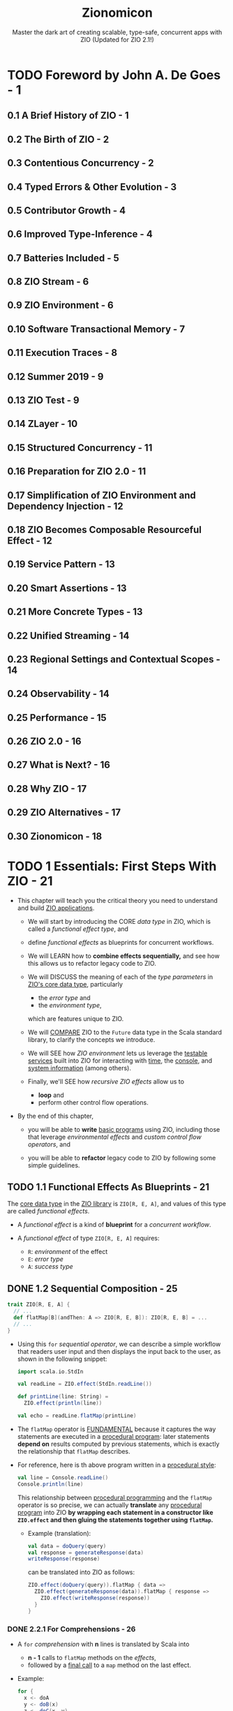 #+TITLE: Zionomicon
#+SUBTITLE: Master the dark art of creating scalable, type-safe, concurrent apps with ZIO (Updated for ZIO 2.1!)
#+AUTHORS: John De Goes, Adam Fraser, and Milad Khajavi
#+VERSION: 2024-11-20
#+STARTUP: entitiespretty
#+STARTUP: indent
#+STARTUP: overview

* TODO Foreword by John A. De Goes - 1
** 0.1 A Brief History of ZIO - 1
** 0.2 The Birth of ZIO - 2
** 0.3 Contentious Concurrency - 2
** 0.4 Typed Errors & Other Evolution - 3
** 0.5 Contributor Growth - 4
** 0.6 Improved Type-Inference - 4
** 0.7 Batteries Included - 5
** 0.8 ZIO Stream - 6
** 0.9 ZIO Environment - 6
** 0.10 Software Transactional Memory - 7
** 0.11 Execution Traces - 8
** 0.12 Summer 2019 - 9
** 0.13 ZIO Test - 9
** 0.14 ZLayer - 10
** 0.15 Structured Concurrency - 11
** 0.16 Preparation for ZIO 2.0 - 11
** 0.17 Simplification of ZIO Environment and Dependency Injection - 12
** 0.18 ZIO Becomes Composable Resourceful Effect - 12
** 0.19 Service Pattern - 13
** 0.20 Smart Assertions - 13
** 0.21 More Concrete Types - 13
** 0.22 Unified Streaming - 14
** 0.23 Regional Settings and Contextual Scopes - 14
** 0.24 Observability - 14
** 0.25 Performance - 15
** 0.26 ZIO 2.0 - 16
** 0.27 What is Next? - 16
** 0.28 Why ZIO - 17
** 0.29 ZIO Alternatives - 17
** 0.30 Zionomicon - 18

* TODO 1 Essentials: First Steps With ZIO - 21
- This chapter will teach you the critical theory you need to understand and
  build _ZIO applications_.

  * We will start by introducing the CORE /data type/ in ZIO, which is called a
    /functional effect type/, and

  * define /functional effects/ as blueprints for concurrent workflows.

  * We will LEARN how to *combine effects sequentially,* and see how this allows
    us to refactor legacy code to ZIO.

  * We will DISCUSS the meaning of each of the /type parameters/ in _ZIO's core data
    type_, particularly
    + the /error type/ and
    + the /environment type/,
    which are features unique to ZIO.

  * We will _COMPARE_ ZIO to the ~Future~ data type in the Scala standard library,
    to clarify the concepts we introduce.

  * We will SEE
    how /ZIO environment/ lets us leverage the _testable services_ built into
    ZIO for interacting with _time_, the _console_, and _system information_ (among
    others).

  * Finally, we'll SEE
    how /recursive ZIO effects/ allow us to
    + *loop* and
    + perform other control flow operations.

- By the end of this chapter,
  * you will be able to *write* _basic programs_ using ZIO, including those that
    leverage /environmental effects/ and /custom control flow operators/, and

  * you will be able to *refactor* legacy code to ZIO by following some simple
    guidelines.

** TODO 1.1 Functional Effects As Blueprints - 21
The _core data type_ in the _ZIO library_ is ~ZIO[R, E, A]~, and values of
this type are called /functional effects/.

- A /functional effect/ is a kind of *blueprint* for a /concurrent workflow/.

- A /functional effect/ of type ~ZIO[R, E, A]~ requires:
  * ~R~: /environment/ of the effect
  * ~E~: /error type/
  * ~A~: /success type/

** DONE 1.2 Sequential Composition - 25
CLOSED: [2021-07-08 Thu 13:01]
#+begin_src scala
  trait ZIO[R, E, A] {
    // ...
    def flatMap[B](andThen: A => ZIO[R, E, B]): ZIO[R, E, B] = ...
    // ...
  }
#+end_src

- Using this ~for~ /sequential operator/, we can describe a simple workflow
  that readers user input and then displays the input back to the user, as
  shown in the following snippet:
  #+begin_src scala
    import scala.io.StdIn

    val readLine = ZIO.effect(StdIn.readLine())

    def printLine(line: String) =
      ZIO.effect(println(line))

    val echo = readLine.flatMap(printLine)
  #+end_src

- The ~flatMap~ operator is _FUNDAMENTAL_
  because it captures the way statements are executed in a _procedural
  program_: later statements *depend on* results computed by previous statements,
  which is exactly the relationship that ~flatMap~ describes.

- For reference, here is th above program written in a _procedural style_:
  #+begin_src scala
    val line = Console.readLine()
    Console.println(line)
  #+end_src
  This relationship between _procedural programming_ and the ~flatMap~
  operator is so precise,
  we can actually *translate* any _procedural program_ into ZIO
  *by wrapping each statement in a constructor like ~ZIO.effect~ and then
  gluing the statements together using ~flatMap~.*
  * Example (translation):
    #+begin_src scala
      val data = doQuery(query)
      val response = generateResponse(data)
      writeResponse(response)
    #+end_src

    can be translated into ZIO as follows:
    #+begin_src scala
      ZIO.effect(doQuery(query)).flatMap { data =>
        ZIO.effect(generateResponse(data)).flatMap { response =>
          ZIO.effect(writeResponse(response))
        }
      }
    #+end_src

*** DONE 2.2.1 For Comprehensions - 26
CLOSED: [2021-07-08 Thu 13:01]
- A ~for~ /comprehension/ with *n* lines is translated by Scala into
  * *n - 1* calls to ~flatMap~ methods on the /effects/,
  * followed by a _final call_ to a ~map~ method on the last effect.

- Example:
  #+begin_src scala
    for {
      x <- doA
      y <- doB(x)
      z <- doC(x, y)
    } yield x + y + z
  #+end_src

  will be translated into:
  #+begin_src scala
    doA.flatMap { x =>
      doB(x).flatMap { y =>
        doC(x, y).map(z => x + y + z)
      }
    }
  #+end_src

** DONE 1.3 Other Sequential Operators - 27
CLOSED: [2021-07-08 Thu 13:34]
/Sequential composition/ is so common when using /functional effects/, ZIO
provides a variety of related operators for common needs.

- ~zipWith~, ~zipLeft~ / ~<*~, and ~zipRight~ / ~*>~.

- ~foreach~ and ~combineAll~

** DONE 1.4 ZIO Type Parameters - 29
CLOSED: [2021-07-09 Fri 18:09]
- ~ZIO[R, E, A]~ /type parameters/:
  * ~R~ is the /environment/ required for the effect to be executed.
    This could include
    + any /dependencies/ the effect has,
      for example access to a database or a logging service, or
    + an effect might _NOT require any /environment/,_ in which case, the
      /type parameter/ will be ~Any~.

  * ~E~ is the type of value that the effect _can FAIL with_.
    + This could be ~Throwable~ or ~Exception~,
      but it could also be a /domain-specific error type/, or
    + an effect might _not be able to fail at all_, in which case the /type
      parameter/ will be ~Nothing~.

  * ~A~ is the type of value that the effect _can SUCCEED with_.
    It can be thought of as the /return value/ or /output of the effect/.

- If *NOT* considering the /concurrent/, /async/ or /resource-safe/,
  ~ZIO[R, E, A]~ is similar to ~R => Either[E, A]~.
  _It is a useful mental model._
  * The following snippet of code defines this *TOY model* of a /ZIO effect/:
    #+begin_src scala
      final case class ZIO[-R, +E, +A](run: R => Either[E, A])
    #+end_src

- _Use mental model to implement some basic constructors and operators:_
  #+begin_src scala
    final case class ZIO[-R, +E, +A](run: R => Either[E, A]) { self =>
      def map[B](f: A => B): ZIO[R, E, B] =
        ZIO(r => self.run(r).map(f))

      def flatMap[R1 <: R, E1 >: E, B](
        f: A => ZIO[R1, E1, B]
      ): ZIO[R1, E1, B] =
        ZIO(r => self.run(r).fold(ZIO.fail(_), f).run(r))
    }

    object ZIO {
      def effect[A](a: => A): ZIO[Any, Throwable, A] =
        ZIO(_ => try Right(a) catch { case t: Throwable => Left(t) })

      def fail[E](e: => E): ZIO[Any, E, Nothing] =
        ZIO(_ => Left(e))
    }
  #+end_src
  * The parameter of ~ZIO.effect~ is /by name/ -- you want to describe
    execution, not evaluate eagerly.

*** DONE 1.4.1 The Error Type - 30
CLOSED: [2021-07-09 Fri 17:55]
- =NOTE= =TODO=

- Implement ~foldM~ with the _mental model_:
  #+begin_src scala
    final case class ZIO[-R, +E, +A](run: R => Either[E, A]) { self =>
      def foldM[R1 <: R, E1, B](
        failure: E => ZIO[R1, E1, B],
        success: A => ZIO[R1, E1, B]
      ): ZIO[R1, E1, B] =
        ZIO(r => self.run(r).fold(failure, success).run(r))
    }
  #+end_src

- Implement ~fold~ with the _metal model_:
  #+begin_src scala
    final case class ZIO[-R, +E, +A](run: R => Either[E, A]) { self =>
      def fold[B](
        failure: E => B,
        success: A => B
      ): ZIO[R1, Nothing, B] =
        ZIO(r => Right(self.run(r).fold(failure, success)))
    }
  #+end_src
  * Can't create a ~Nothing~ value -- ~fold~ can't fail.

*** DONE 1.4.2 The Environment Type - 32
CLOSED: [2021-07-09 Fri 18:09]
- The two fundamental operational of working with the /environment/ are:
  #+begin_src scala
    final case class ZIO[-R, +E, +A](run: R => Either[E, A]) { self =>
      def provide(r: R): ZIO[Any, E, A] =
        ZIO(_ => self.run(r))
    }

    object ZIO {
      def environment[R]: ZIO[R, Nothing, A] =
        ZIO(r => Right(r))
    }
  #+end_src
  * accessing the /environment/ (e.g. getting access to a database to do
    something with it) and

  * providing the /environment/ (providing a database service to an effect
    that needs one, so it doesn't need anything else).

** DONE 1.5 ZIO Type Aliases - 33
CLOSED: [2021-07-10 Sat 02:23]
- With its /THREE type parameters/ ZIO is extremely powerful.
  * We can use the /environment type parameter/ to
    *propagate information DOWNWARD* in our program (databases, connection
    pools, configuration, and much more), and

  * we can use the /error and success type parameters/ to
    *propagate information UPWARD*.

- Aliases:
  #+begin_src scala
    type IO[+E, +A]   = ZIO[Any, E, A]
    type Task[+A]     = ZIO[Any, Throwable, A]
    type RIO[-R, +A]  = ZIO[R, Throwable, A]
    type UIO[+A]      = ZIO[Any, Nothing, A]
    type URIO[-R, +A] = ZIO[R, Nothing, A]
  #+end_src
  * ~IO[E, A]~ - An effect that
    + does *NOT* require any /environment/
    + may _fail_ with an ~E~, OR may _succeed_ with an ~A~ =FIXME= missing period

  =FIXME= ~Task[A]~
  * ~Task~ - An effect that
    + does *NOT* require any /environment/,
    + may _fail_ with a ~Throwable~, OR may _succeed_ with an ~A~ =FIXME= missing period

  =FIXME= ~RIO[R, A]~
  * ~RIO~ - An effect that
    + requires an /environment/ of type ~R~,
    + may _fail_ with a ~Throwable~, or may _succeed_ with an ~A~.

  =FIXME= ~UIO[A]~
  * ~UIO~ - An effect that
    + does *not* require any /environment/,
    + *cannot* _fail_, and _succeeds_ with an ~A~ =FIXME= missing period

  * ~URIO[R, A]~ - An effect that
    + requires an /environment/ of type ~R~,
    + *cannot* _fail_, and may _succeed_ with an ~A~.

- Several other data types in _ZIO_ and _other libraries in the ZIO ecosystem_
  use SIMILAR /type aliases/, so if you are familiar with these you will be
  able to pick those up quickly, as well.
  * =from Jian=
    =TODO=
    Learn more about _other libraries in the ZIO ecosystem_.

** DONE 1.6 Comparison to Future - 33
CLOSED: [2021-07-10 Sat 03:35]
We will discuss other differences between ~ZIO~ and ~Future~ later in this
book when we discuss /concurrency/, _BUT_ for now there are *THREE primary
differences* to keep in mind.

*** DONE 1.6.1 A ~Future~ is A Running Effect - 34
CLOSED: [2021-07-10 Sat 03:07]
- Unlike a _functional effect_ like ~ZIO~,
  a ~Future~ models a _running effect_.

- Snippet:
  #+begin_src scala
    import scala.concurrent.Future
    import scala.concurrent.ExecutionContext.Implicits.global

    val goShoppingFuture: Future[Unit] =
      Future(println("Going to the grocery store"))
  #+end_src
  * As soon as ~goShoppingFuture~ is defined this effect will begin executing.
    ~Future~ _does *NOT* suspend evaluation of code wrapped in it._

- =TODO= =RE-NOTE=
- Because of this *tangling* between the _WHAT_ and the _HOW_,
  we don't have much power when using ~Future~.
  * For example,
    it would be nice to be able to define a _delay operator_ on ~Future~,
    just like we have for ZIO. _BUT_ we *can't* do that because it would be a
    method on ~Future~, and if we have a ~Future~, then it is *already
    running*, so it's *TOO LATE to delay it.*

- Similarly, we *can't retry* a ~Future~ in the event of _failure_, like we
  can for ~ZIO~, because a ~Future~ *isn't* a blueprint for doing something --
  it's an executing computation.
    So if a ~Future~ _fails_, there is nothing else to do. We can ONLY
  *retrieve* the _failure_.

- In contrast, since a /ZIO effect/ is a BLUEPRINT for a /concurrent workflow/,
  if we execute the effect once and it fails, we can always try executing it
  again, or executing it as many times as we would like.

- This is the reason why ~ZIO~ doesn't need an /execution context/ like the
  ~ExecutionContext~ for ~Future~. To run a effect, ~ZIO~ need an
  ~Executor~, mostly any ~Executor~.
  * later we will see how you can “lock” an effect to run in a *specific*
    /execution context/, for those rare cases where you need to be explicit
    about this

*** DONE 1.6.2 ~Future~ has an Error Type Fixed to ~Throwable~ - 35
CLOSED: [2021-07-10 Sat 03:32]
~Future~ has an /error type/ _fixed to_ ~Throwable~.
It has *much less expressive power* than a /polymorphic error type/.

- Illustration by examples:
  #+begin_src scala
    def parseInt: Future[Int] =
      ???

    def parseIntOrZero: Future[Int] =
      parseInt.fallBackTo(Future.successful(0))
  #+end_src
  * For the ~parseInt~,
    *we have no idea*
    _how this future can fail by looking at the type signature._
    + Could it return a ~NumberFormatException~ from parsing?
    + Could it return an ~IOException~?
    + Could it *not fail at all* because it handles its own errors, perhaps
      by retrying until the user entered a valid integer?
    We just don't know, not unless we dig into the code and study it at
    length.

  * This problem is especially annoying
    WHEN we handle all possible failure scenarios of a ~Future~,
    *BUT _nothing changes_ about the /type/.*

    + For the ~parseIntOrZero~, there is *no possible to know it can't fail*
      -- the /type signature/ doesn't tell us this. As far as the /type
      signature/ is concerned, this method could fail in _infinitely many
      ways_, just like ~parseInt~!

      - From the perspective of the /compiler/, ~fallBackTo~ *hasn't* changed
        anything about the fallibility of the ~Future~.
          In contrast, in ZIO ~parseInt~ would have a type of
        ~IO[NumberFormatException, Int]~, and ~parseIntOrZero~ would have a
        type of ~UIO[Int]~, indicating precisely _how ~parseInt~ *can* fail_
        and _that ~parseIntOrZero~ *cannot* fail_.

*** DONE 1.6.3 ~Future~ Does not Have a Way to Model the Dependencies of an Effect - 36
CLOSED: [2021-07-10 Sat 03:35]
ZIO has direct support for /dependency injection/, but ~Future~ does *not*.
=TODO= In later chapters

- This means that in practice, *most* ~Future~ code in the real world is
  *NOT very testable*, because it requires too much _plumbing_ and
  _boilerplate_.

** DONE 1.7 More Effect Constructors - 36
CLOSED: [2021-07-10 Sat 23:32]
- The ~ZIO.effect~ /constructor/ is a useful and common effect constructor,
  BUT it's *NOT suitable* for every scenario:
  * _Fallible_:
    Since the ~ZIO.effect~ /constructor/ returns an effect that can fail
    with any kind of ~Throwable~ (~ZIO[Any, Throwable, A]~).
    + *RIGHT choice*
      WHEN you are converting _legacy code_ into ZIO and don't know if it
      throws /excpetions/.

    + *BUT sometimes*, we know that some code *DOESN'T* throw /exceptions/.

  * _Synchronous_:
    The ~ZIO.effect~ /constructor/ requires that our _procedural code_ be
    /synchronous/, returning some value of the specified type from the
    captured block of code.
      But in an /asynchronous/ API, we have to register a callback to be
    invoked when a value of type ~A~ is available.
    _How do we *convert* /asynchronous/ code *to* /ZIO effects/?_

  * _Unwrapped_:
    The ~ZIO.effect~ /constructor/ *ASSUMES* the value we are computing is
    NOT wrapped in yet another data type, which has its own way of modeling
    failure.
      But some of the code that we interact with return an ~Option[A]~, an
    ~Either[E, A]~, a ~Try[A]~, or even a ~Future[A]~.
    _How do we convert from these types into /ZIO effects/?_

- Fortunately,
  ZIO comes with robust constructors that handle
  * custom failure scenarios,
  * asynchronous code, and
  * other common data types.

*** DONE 2.7.1 Pure Versus Impure Values - 37
CLOSED: [2021-07-10 Sat 04:19]
- /referential transparency/

- ZIO tries to do the right thing even if you accidentally treat
  side-effecting code as pure code.
    But *mixing side-effecting code with ZIO code can be a source of bugs,*
  so it is best to be careful about using the RIGHT /effect constructor/. As
  a side benefit, this will make your code easier to read and review for
  your colleagues.

*** DONE 2.7.2 Effect Constructors For Pure Computations - 38
CLOSED: [2021-07-10 Sat 04:35]
- In addition, even _pure code_ can benefit from some features of ZIO,
  such as /environment/, /typed errors/, and /stack safety/.

- The _TWO most basic ways_ to convert /pure values/ into /ZIO effects/ are
  ~succeed~ and ~fail~:
  #+begin_src scala
    object ZIO {
      def fail[E](e: => E): ZIO[Any, E, Nothing] = ???

      def succeed[A](a: => A): ZIO[Any, Nothing, A] = ???
    }
  #+end_src
  * The ~ZIO.succeed~ /constructor/ converts a value into an effect that
    _succeeds_ with that value. The effects created with this constructor
    *cannot fail*.

  * The ~ZIO.fail~ /constructor/ converts a value into an effect that
    _fails_ with that value.
      For example, ~ZIO.fail(new Exception)~ construct an effect that fails
    with the specified exception. The /success type/ of the effect returned
    by ~ZIO.fail~ is ~Nothing~, because effects created with this
    constructor *cannot succeed*.

- There are a variety of _OTHER_ /constructors/ that can
  *convert* /standard Scala data types/ *into* /ZIO effects/.
  #+begin_src scala
    import scala.util.Try

    object ZIO {
      def fromEither[E, A](eea: => Either[E, A]): IO[E, A] = ???

      def fromOption[A](oa: => Option[A]): IO[None.type, A] = ???

      def fromTry[A](oa: => Try[A]): Task[A] = ???
    }
  #+end_src

- These are *NOT the only* /effect constructors/ for /pure values/.
  =TODO=
  In the exercises at the end of this chapter, you will explore a few of the
  _OTHER_ constructors.

*** DONE 2.7.3 Effect Constructors for Side Effecting Computations - 40
CLOSED: [2021-07-10 Sat 23:32]
The *most important* /effect constructors/ are those for side-effecting
computations.
  These constructors *convert* /procedural code/ *into* /ZIO effects/, so
they become blueprints that _SEPARATE the WHAT from the HOW._

- Earlier in this chapter, we introduced ~ZIO.effect~.
  This constructor
  * *captures* side-effecting code, and
  * *defers* its evaluation until later,
    _translating_ any /exceptions/ thrown in the code into ~ZIO.fail~ values.

- Sometimes, however, we want to convert _side-effecting code_ into a /ZIO
  effect/, but we know the _side-effecting code_ does *NOT throw* any
  /exceptions/.
    For example, checking the system time or generating a random variable
  are definitely side-effects, but they *cannot throw* /exceptions/.
  * For these cases, we can use the /constructor/ ~ZIO.effectTotal~, which
    converts /procedural code/ into a /ZIO effect/ that _CANNOT fail_:
    #+begin_src scala
      object ZIO {
        def effectTotal[A](a: => A): ZIO[Any, Nothing, A]
      }
    #+end_src

**** TODO 2.7.3.1 Converting Async Callbacks - 40
=TODO= =NOTE=

** DONE 1.8 Default ZIO Services - 42
CLOSED: [2021-07-10 Sat 23:32]
- ZIO provides _four to five_ different default services for ALL applications,
  depending on the platform:
  1. *Clock*.
     Provides functionality related to *time and scheduling*.
       If you are accessing the current time or scheduling a computation to
     occur at some point in the future you are using this.

  2. *Console*.
     Provides functionality related to *console input and output*.

  3. *System*.
     Provides functionality for getting *system and environment variables*.

  4. *Random*.
     Provides functionality for generating *random values*.

  5. *Blocking*.
     Provides functionality for running blocking tasks on a separate
     ~Executor~ optimized for these kinds of workloads.
     * Because blocking is *not supported* on _Scala.js_,
       this service is *only available* on the _JVM_.

- =TODO= =NOTE=
- =TODO= =NOTE=
- =TODO= =NOTE=
- =TODO= =NOTE=
  Survey and Discussion to these ZIO Services.

*** DONE 1.8.1 Clock - 43
CLOSED: [2021-07-10 Sat 21:08]
The ~Clock~ service provides functionality related to *Time and Scheduling*.

- This includes several methods to obtain the _current time_ in different
  ways
  * ~currentTime~ to return the _current time_ in the specified ~TimeUnit~,
  * ~currentDateTime~ to return the _current_ ~OffsetDateTime~, and
  * ~nanoTime~ to obtain the _current time_ in nanoseconds.

- The ~Clock~ service includes a ~sleep~ /method/,
  which can be used to sleep for a certain amount of time.

- The signature of ~nanoTime~ and ~sleep~ are shown in the following snippet:
  #+begin_src scala
    import zio.duration._

    package object clock {
      def nanoTime: URIO[Clock, Long]

      def sleep(duration: => Duration): URIO[Clock, Unit]
    }
  #+end_src
  * This ~sleep~ is /nonblocking/, so it doesn't actually consume any /threads/
    while it is waiting for the time to elapse.
    =TODO= =???=
    =TODO= =???=
    =TODO= =???=

  * Implement ~delay~ with ~sleep~:
    #+begin_src scala
      import zio.clock._
      import zio.duration._

      def delay[R, E, A](zio: ZIO[R, E, A])(
        duration: Duration
      ): ZIO[R with Clock, E, A] =
        clock.sleep(duration) *> zio
    #+end_src

- The ~Clock~ service is the building block for *ALL time and scheduling
  functionality in ZIO.*
    Consequently, you will see the ~Clock~ service as a component of the
  /environment/ whenever working with
  * retrying,
  * repetition,
  * timing, or
  * other features related to /time/ and /scheduling/ built into ZIO.

*** DONE 1.8.2 Console - 44
CLOSED: [2021-07-10 Sat 22:58]
The ~Console~ service provides functionality around
*reading* from and *writing* to the /console/.

- =from Jian= _EXPLAIN why we didn't use ~Console~ until here:_
  *So far* in this book, we have been interacting with the /console/ by
  converting /procedural code/ in the Scala library to ZIO effects, using the
  ~ZIO.effect~ /constructor/.
    This was useful to illustrate how to translate procedural to ZIO, and
  demonstrate there is no “magic” in ZIO's own console facilities.
  * *However*,
    _WRAPPING console functionality DIRECTLY_ is *not ideal*,
    because we cannot provide alternative implementations for /testing
    environments/.
      In addition, there are some tricky edge corner cases for console
    interaction that *the ~Console~ services handles for us.* (For example,
    reading from the console can _fail ONLY with_ an ~IOException~.)

- The key /methods/ on the ~Console~ service:
  #+begin_src scala
    package object console {
      val getStrLn: ZIO[Console IOExcception, String]
      def putStr(line: => String): URIO[Console, Unit]
      def putStrLn(line: => String): URIO[Console, Unit]
    }
  #+end_src

- USAGE:
  The ~Console~ service is commonly used in console applications, but is *less
  common* in generic code than ~Clock~ or ~Random~.
    In the rest of this book, we will illustrate examples involving _console
  applications_ with these /methods/, *RATHER THAN converting /methods/ from
  the Scala standard library.*

*** DONE 1.8.3 System - 44
CLOSED: [2021-07-10 Sat 23:06]
The ~System~ service provides functionality to get *system and environment
variables*.

- The two main /methods/ on the ~System~ service
  #+begin_src scala
    package object system {
      def env(variable: String): IO[SecurityException, Option[String]]
      def property(prop: String): IO[Throwable, Option[String]]
    }
  #+end_src
  =FIXME= A missing closing curly brace.
  * ~env~, which accesses a specified /environment variable/
  * ~property~, which accesses a specified /system property/

- There are also other variants for
  * *obtaining* all /environment variables/ or /system properties/, or
  * *specifying* a /backup value/, if a specified /environment variable/ or
    /property/ does _NOT exist_.

- USAGE:
  Like the ~Console~ service, the ~System~ service tends to be used more in
  _applications_ or _certain libraries_ (e.g. those dealing with configuration)
  BUT is uncommon in generic code.

*** DONE 1.8.4 Random - 45
CLOSED: [2021-07-10 Sat 05:10]
ZIO ~Random~ service exposes essentially the *SAME interface* as
~scala.util.Random~, but all the /methods/ return /functional effects/.

- The ~Random~ service is sometimes used in generic code in /scheduling/,
  such as when adding a random delay between recurrences of some /effect/.

** DONE 1.9 Recursion And ZIO - 45
CLOSED: [2021-07-10 Sat 05:06]
One of the features of ZIO is that *ZIO effects are _stack-safe_ for
arbitrarily recursive effects.* So we can write ZIO functions that call
themselves to implement any kind of recursive logic with ZIO.

- Example:
  #+begin_src scala
    import zio.console._

    val readInt: RIO[Console, Int] =
      for {
        line <- console.getStrLn
        int  <- ZIO.effect(line.toInt)
      } yield int
  #+end_src
  =FIXME=
  The ~int~ is highlighted in the book, and it shouldn't -- no need to
  highlight the ~int~ in Scala code snippets.

  #+begin_src scala
    lazy val readIntOrRetry: URIO[Console, Int] =
      readInt
        .orElse {
          console.putStrLn("Please enter a valid integer") *> readIntOrRetry
        }
  #+end_src
  Using recursion, we can _create our own sophisticated control flow
  constructs for our ZIO programs._

** DONE 1.10 Conclusion - 46
CLOSED: [2021-07-10 Sat 23:44]
- /Functional effects/ are blueprints for /concurrent workflows/,
  immutable values that offer a variety of operators for *transforming* and
  *combining* /effects/ to solve more complex problems.

- The /ZIO type parameters/ allow us to
  * *model* /effects/ that require context from an /environment/ before they
    can be executed;

  * *model* /failure modes/ (or a lack of /failure modes/);

  * *describe* the /final successful result/ that will be computed by an
    /effect/.

- ZIO offers a variety of ways to create /functional effects/
  from /synchronous/ code, /asynchronous/ code, /pure computations/, and
  /impure computations/.
    In addition, /ZIO effects/ can be *created from* other data types built
  into the Scala standard library.

- ZIO uses the /environment type parameter/ to make it easy to write _testable
  code_ that interacts with interfaces, without the need to manually propagate
  those interfaces throughout the entire application.
  * Using this /type parameter/, ZIO ships with _standard services_ for
    interacting with the /console/, the /system/, /random number generation/,
    and a /blocking thread pool/.

- With these tools, you should be able to write your own simple ZIO programs,
  * *convert* existing code you have written into ZIO using /effect constructors/,
    and leverage the functionality built *into* ZIO.

** TODO 1.11 Exercises - 46

* TODO 2 Essentials: Testing ZIO Programs - 53
** DONE 2.1 Writing Simple Programs With ZIO Test - 56
CLOSED: [2021-07-11 Sun 03:03]
#+begin_src scala
  libraryDependencies ++= Seq(
    "dev.zio" %% "zio-test" % zioVersion,
    "dev.zio" %% "zio-test-sbt" % zioVersion
  )
#+end_src
=FIXME= comma

- Non-effect tests with ZIO-test:
  #+begin_src scala
    import zio.test._
    import zio.test.Assertion._


    object ExampleSpec extends DefaultRunnableSpec {
      def spec = suite("ExampleSpec")(
        test("addition works") {
          assert(1 + 1)(equalTo(2))
        }
      )
    }
  #+end_src
  * Each _collection of tests_ is represented as a ~spec~ that can
    + EITHER be a _test_
    + OR a _suite containing one or more other /specs/._

  * In this way, a ~spec~ is a *tree like data structure* that can SUPPORT
    *arbitrary levels of nesting* of /suites/ and _tests_.

- ZIO-effect tests with ZIO-test:
  #+begin_src scala
    object ExampleSpec extends DefaultRunnableSpec {
      def spec = suite("ExampleSpec")(
        testM("ZIO.succeed succeeds with specified value") {
          assertM(ZIO.succeed(1 + 1))(equalTo(2))
        }
      )
    }
  #+end_src
  Compare to the "Non-effect tests with ZIO-test",
  BESIDES the fact that the to-be-tested value is now a ZIO-effect, 
  ~test~ is replaced by ~testM~ and ~assert~ is replaced by ~assertM~.
  * There is not magic about ~testM~ and ~assertM~:
    #+begin_src scala
      object ExampleSpec extends DefaultRunnableSpec {
        def spec = suite("ExampleSpec") {
          testM("testing an effect using map operator") {
            ZIO.succeed(1 + 1).map(n => assert(n)(equalTo(2)))
          },
          testM("testing an effect using a for comprehension") {
            for {
              n <- ZIO.succeed(1 + 1)
            } yield assert(n)(equalTo(2))
          }
       }
      }
    #+end_src
    All _THREE_ ways of writing this test are *equivalent*.

- Combinators for ~assert~:
  * ~!~
  * ~&&~
  * ~||~

** DONE 2.2 Using Assertions - 58
CLOSED: [2021-07-11 Sun 03:25]
_Mental model_ for ~Assertion~:
#+begin_src scala
  type Assertion[-A] = A => Boolean

  def equalTo[A](expected: A): Assertion[A] =
    _ == expected
#+end_src

- This is not exactly how ~Assertion~ is implemented because the data type
  returned by running an assertion on a value needs to contain some
  additional information to support reporting test results.
    However, it is a good _mental model_.

- There are _a variety of assertions_ in the ~Assertion~ /companion object/ in
  the ~zio.test~ package. For now we will just provide a few examples to show
  their capabilities:
  * ~hasSameElements~:
    Compare collections without considering the orders.
    #+begin_src scala
      object ExampleSpec extends DefaultRunnableSpec {
        def spec = suite("ExampleSpec")(
          test("hasSameElement") {
            assert(List(1, 1, 2, 3))(hasSameElements(List(3, 2, 1, 1)))
          }
        )
      }
    #+end_src

  * ~fails~:
    =TODO= RE-READ BOOK
    #+begin_src scala
      object ExampleSpec extends DefaultRunnableSpec {
        def spec = suite("ExampleSpec")(
          testM("fails") {
            for {
              exit <- ZIO.effect(1 / 0).catchAll(_ => ZIO.fail(())).run
            } yield assert(exit)(fails(isUnit))
          }
        )
      }
    #+end_src
    + One other thing you may notice here is that
      *many /assertions/ take other /assertions/ as arguments.*
      This allows you to express more specific assertions that “zero in” on
      part of a larger value.

    + ~isUnit~ is a shortthand for ~equalTo(())~.

  * ~anything~:
    =TODO= =???=

  * Assertion combinators.
    Example:
    + A collection
      has at least one value
      *and*
      all of the values are greater than or equal to zero.
      #+begin_src scala
        val assertion: Assertion[Iterable[Int]] =
          isNonEmpty && forall(nonNegative)
      #+end_src

    + A collection is
      either empty
      *or*
      contains exactly three elements
      #+begin_src scala
        val assertion: Assertion[Iterable[Int]] =
          isEmpty && hasSize(equalTo(3))
      #+end_src

    + Negate an assertion.
      Example:
      #+begin_src scala
        val assertion: Assertion[Iterable[Any]] =
          not(isDistinct)
      #+end_src

** DONE 2.3 Test Implementations Of Standard ZIO Services - 60
CLOSED: [2021-07-11 Sun 03:36]
- =TODO= =NOTE=

** DONE 2.4 Common Test Aspects - 62
CLOSED: [2021-07-11 Sun 04:53]

** DONE 2.5 Basic Property Based Testing - 63
CLOSED: [2021-07-11 Sun 04:53]

** DONE 2.6 Conclusion - 65
CLOSED: [2021-07-11 Sun 04:53]

** DONE 2.7 Exercises - 65
CLOSED: [2021-07-11 Sun 04:53]

* TODO 3 Essentials: The ZIO Error Model - 67
  Complex applications can fail in countless ways.

  - Failures can be
    * Local or global
    * recoverable or non-recoverable

  - Leverage Scala's type system to tame the massive complexity of error management,
    and build robust and resilient applications that work according to specification

** DONE 3.1 Exceptions Versus Defects - 67
CLOSED: [2021-07-12 Mon 03:18]
The /ZIO error type/ allows us to see just by looking at the /type signature/
all the ways that an /effect/ can fail.
  _But sometimes, a FAILURE can occur in a way that is *NOT supposed to happen*._

- For example, here is a *NOT supposed to happen* FAILURE:
  #+begin_src scala
    val divisionByZero: UIO[Int] =
      UIO.effectTotal(1 / 0)
  #+end_src

- ZIO draws a *distinction* between two types of FAILURES:
  * Errors :: potential failures that are *represented* in the /error type/ of
              the /effect/.
    + They model FAILURE scenarios that are _anticipated_ and _potentially
      recoverable_.

    + They are sometimes called *typed failures* or *checked failures*.

  * Defects :: potential failures *NOT represented* in the /error type/ of the
               /effect/.
    + They model failure scenarios that are unanticipated or unrecoverable.

    + They are also called *fiber failures*, *untyped failures*, or
      *unchecked failures*.

- =RE-READ=

** DONE 3.2 Cause - 69
CLOSED: [2021-07-12 Mon 03:26]
ZIO _formalizes_ this distinction between /failures/ and /defects/ using a
/data type/ called ~Cause~.

- So far, we have said that ~ZIO[R, E, A]~ is the type of effects that can
  potentially fail with an ~E~ or succeed with an ~A~. Now we can be more
  precise, and say that an effect of type ~ZIO[R, E, A]~ can potentially fail
  with a ~Cause[E]~ or succeed with an ~A~.

- A ~Cause[E]~ is a /sealed trait/ that has *several* /subtypes/ that capture
  all possible failure scenarios for an /effect/.

- For now, the most relevant subtypes are shown in the following snippet:
  #+begin_src scala
    sealed trait Cause[+E]
    object Cause {
      final case class Die(t: Throwable) extends Cause[Nothing]
      final case class Fail[+E](e: E)    extends Cause[E]
    }
  #+end_src
  * A ~Cause[E]~ can 
    + either be a ~Fail[E]~, containing an /error/ of type ~E~,
    + or a ~Die~, containing a ~Throwable~.

  * ~Fail~ describes /errors/
    and
    ~Die~ describes /defects/.

** DONE 3.3 ~Exit~ - 69
CLOSED: [2021-07-12 Mon 18:57]
Another /data type/ that is _CLOSELY related to_ ~Cause~ is ~Exit~. ~Exit~ is
/sealed trait/ that describes *ALL* the different ways that running /effects/
can finish execution.
  In particular, /effects/ of type ~ZIO[R, E, A]~ may
EITHER _succeed_ with a value of type ~A~, OR _fail_ with a ~Cause[E]~.
#+begin_src scala
  sealed trait Exit[+E, +A]
  object Exit {
    final case class Success[+A](value: A)        extends Exit[Nothing, A]
    final case class Failure[+E](cause: Cause[E]) extends Exit[E, Nothing]
  }
#+end_src

- Once we understand ~Cause~, ~Exit~ is a relatively simple data type.
  * It is equivalent to ~Either[Cause[E], A]~, which is the encoding we used
    in our _mental model of ZIO_ in the FIRST chapter
    + with ~E~ replaced by ~Cause[E]~ in the ~Left~ case.
      - Creating a separate /data type/ for ~Cause~ just *allows us to*
        provide useful /methods/ and clarifies what /THIS data type/
        represents in /type signatures/.

- You will most commonly encounter ~Exit~ when working
  with some operators that *allow* you to do something with the _result of an
  /effect/._
  =TODO=
    We'll see more specific examples of this later, but for now, just be
  aware that this data type exists and understand that it represents all the
  ways a running ZIO effect can finish execution.

** 3.4 Handling Defects - 70
** 3.5 Converting Errors to Defects - 71
** 3.6 Multiple Failures - 72
** 3.7 Other Useful Error Operators - 74
** 3.8 Combining Effects with Different Errors - 74
** 3.9 Execution Tracing - 76
** 3.10 Dealing With Stacked Errors - 77
** 3.11 Leveraging Typed Errors - 78
** 3.12 Conclusion - 79
** 3.13 Exercises - 79

* 4 Essentials: Integrating with ZIO - 83
** 4.1 Integrating with Java - 86
** 4.2 Integrating with Javascript - 89
** 4.3 Integrating with Cats Effect - 90
** 4.4 Integrating with Specific Libraries - 92
*** 4.4.1 Integrating with Doobie - 92
*** 4.4.2 Integrating with http4s - 96

** 4.5 Conclusion - 98
** 4.6 Exercises - 99

* 5 Parallelism and Concurrency: The Fiber Model - 101
This chapter begins our discussion of ZIO's support for /asynchronous/, /parallel/,
and /concurrent programming/.

- ZIO is _based on a model of_ /fibers/ so we will begin by learning
  _what /fibers/ are_ and
  _how they are different than /threads/._
  * We will learn the basic operations on /fibers/ including
    + *forking* them,
    + *joining* them, and
    + *interrupting* them.

  * We will also discuss
    + _ZIO's /fiber/ supervision model_ and
    + how it makes it easier for us to _write *SAFE* concurrent code._
** 5.1 Fibers Distinguished from Operating System Threads - 101
** 5.2 Forking Fibers - 102
** 5.3 Joining Fibers - 103
** 5.4 Interrupting Fibers - 105
** 5.5 Fiber Supervision - 107
** 5.6 Locking Effects - 109
** 5.7 Conclusion - 111
** 5.8 Exercises - 111

* 6 Parallelism and Concurrency: Concurrency Operators - 113
** 6.1 The Importance of Concurrency Operators - 113
** 6.2 Race and ZipPar - 113
** 6.3 Variants of ZipPar - 114
** 6.4 Variants of Race - 116
** 6.5 Validation Errors - 117
** 6.6 Conclusion - 118
** 6.7 Exercises - 119

* 7 Parallelism and Concurrency: Fiber Supervision in Depth - 121
** 7.1 Fork/Join Identity Law - 121
** 7.2 Structured Concurrency - 122
** 7.3 Custom Supervision Strategies - 125
*** 7.3.1 Forking in the Global Scope - 125
*** 7.3.2 Forking in the Current Local Scope - 125
*** 7.3.3 Forking in a Specific Scope - 129

** 7.4 Fire-and-Forget - 130
** 7.5 Conclusion - 131

* 8 Parallelism and Concurrency: Interruption in Depth - 133
** 8.1 Timing of Interruption - 133
*** 8.1.1 Interruption Before an Effect Begins Execution - 134
*** 8.1.2 Interruption of Side Effecting Code - 135

** 8.2 Interruptible and Uninterruptible Regions - 138
** 8.3 Composing Interruptibility - 140
** 8.4 Waiting for Interruption - 143
** 8.5 Conclusion - 146
** 8.6 Exercises - 146

* 9 Concurrent Structures: Ref - Shared State - 149
** 9.1 Purely Functional Mutable State - 149
** 9.2 Purely Functional Equivalent of an Atomic Reference - 152
** 9.3 Operations are Atomic but do not Compose Atomically - 155
** 9.4 Ref.Synchronized for Evaluating Effects while Updating - 156
** 9.5 FiberRef for References Specific to each Fiber - 158
** 9.6 Conclusion - 161
** 9.7 Exercises - 162

* 10 Concurrent Structures: Promise - Work Synchronization - 165
** 10.1 Various Ways of Completing Promises - 166
** 10.2 Waiting on a Promise - 168
** 10.3 Promises and Interruption - 169
** 10.4 Combining Ref and Promise for More Complicated Concurrency Scenarios - 170
** 10.5 Conclusion - 172
** 10.6 Exercises - 173

* 11 Concurrent Structures: Queue - Work Distribution - 175
** 11.1 Queues as Generalizations of Promises - 175
** 11.2 Offering and Taking Values from a Queue - 176
** 11.3 Varieties of Queues - 177
*** 11.3.1 Back Pressure Strategy - 178
*** 11.3.2 Sliding Strategy - 179
*** 11.3.3 Dropping Strategy - 179

** 11.4 Other Combinators on Queues - 180
*** 11.4.1 Variants of Offer and Take - 181
*** 11.4.2 Metrics on Queues - 181
*** 11.4.3 Shutting Down Queues - 182

** 11.5 Conclusion - 182
** 11.6 Exercises - 182

* 12 Concurrent Structures: Hub - Broadcasting - 185
** 12.1 Hub: An Optimal Solution to the Broadcasting Problem - 186
** 12.2 Creating Hubs - 188
*** 12.2.1 Bounded Hubs - 188
*** 12.2.2 Sliding Hubs - 189
*** 12.2.3 Unbounded Hubs - 190
*** 12.2.4 Dropping Hubs - 191

** 12.3 Operators on Hubs - 192
** 12.4 Conclusion - 193
** 12.5 Exercises - 194

* 13 Concurrent Structures: Semaphore - Work Limiting - 197
** 13.1 Semaphore Interface - 197
** 13.2 Using Semaphores to Limit Parallelism - 198
** 13.3 Using Semaphore to Implement Operators - 199
** 13.4 Making a Data Structure Safe for Concurrent Access - 200
** 13.5 Conclusion - 202

* 14 Resource Handling: Acquire Release - Safe Resource Handling - 203
** 14.1 The Limitation of try-finally in Asynchronous Programming - 203
** 14.2 Acquire Release as a Generalization of Try and Finally - 205
** 14.3 The Ensuring Operator - 207
** 14.4 Conclusion - 208
** 14.5 Exercises - 208

* 15 Resource Handling: Scope - Composable Resources - 211
** 15.1 Reification of Acquire Release - 212
** 15.2 Scope as a Dynamic Scope - 215
** 15.3 Constructing Scoped Resources - 216
*** 15.3.1 Fundamental Constructors - 216
*** 15.3.2 Convenience Constructors - 218

** 15.4 Transforming Scoped Resources - 220
** 15.5 Using Scoped Resources - 220
** 15.6 Varieties of Scoped Resources - 222
** 15.7 Conclusion - 223
** 15.8 Exercises - 224

* 16 Resource Handling: Advanced Scopes - 227
** 16.1 Scopes Revisited - 227
** 16.2 From Scopes to Resources - 229
** 16.3 Using Resources - 231
** 16.4 Child Scopes - 233
** 16.5 Putting it All Together - 236
** 16.6 Conclusion - 238

* 17 Dependency Injection: Essentials - 241
** 17.1 The Environment Type - 241
** 17.2 Fundamental Operators for Working with the Environment - 243
** 17.3 Typical Uses for the Environment - 245
** 17.4 The Onion Architecture - 246
** 17.5 Layers - 251
*** 17.5.1 Constructing Layers - 251
*** 17.5.2 Providing Layers - 254

** 17.6 Accessors - 256
** 17.7 Service Pattern - 258
** 17.8 Declaring Dependencies via ZIO Environment or Constructor Arguments? - 259
** 17.9 Conclusion - 259
** 17.10 Exercises - 259

* 18 Dependency Injection: Advanced Dependency Injection - 261
** 18.1 What is ZEnvironment? - 261
** 18.2 Providing Multiple Services of the Same Type - 263
** 18.3 Handling Errors in Layer Construction - 263
** 18.4 Memoization of Dependencies - 265
** 18.5 Automatic ZLayer Derivation - 268
** 18.6 Conclusion - 270

* 19 Software Transactional Memory: Composing Atomicity - 273
** 19.1 Inability to Compose Atomic Actions with other Concurrency Primitives - 273
** 19.2 Conceptual Description of STM - 276
** 19.3 Using STM - 278
** 19.4 Retrying and Repeating Transactions - 283
** 19.5 Limitations of STM - 283
** 19.6 Conclusion - 286
** 19.7 Exercises - 287

* 20 Software Transactional Memory: STM Data Structures - 289
** 20.1 Description of STM Data Structures - 290
*** 20.1.1 TArray - 290
*** 20.1.2 TMap - 292
*** 20.1.3 TPriorityQueue - 294
*** 20.1.4 TPromise - 295
*** 20.1.5 TQueue - 296
*** 20.1.6 TReentrantLock - 298
*** 20.1.7 TSemaphore - 302
*** 20.1.8 TSet - 303

** 20.2 Creating Your Own STM Data Structures - 303
** 20.3 Conclusion - 308
** 20.4 Exercises - 308

* 21 Software Transactional Memory: Advanced STM - 311
** 21.1 How STM Works Under the Hood - 311
** 21.2 Troubleshooting and Debugging - 317
** 21.3 Optimization - 319
*** 21.3.1 Narrowing the Transactional Boundaries - 319
*** 21.3.2 Fine-grained Locking - 320
*** 21.3.3 Diagnosing High-contention Critical Sections - 324
*** 21.3.4 Prefer Delaying Write Operations - 324
*** 21.3.5 Deferring Commits to Shared State with Local Buffers - 325

** 21.4 Transaction Control Flows - 325
** 21.5 Conclusion - 326
** 21.6 Exercises - 326

* 22 Advanced Error Management: Retries - 329
** 22.1 Limitations of Traditional Retry Operators - 329
** 22.2 Retrying and Repeating with ZIO - 331
** 22.3 Common Schedules - 333
*** 22.3.1 Schedules for Recurrences - 334
*** 22.3.2 Schedules for Delays - 334
*** 22.3.3 Schedules for Conditions - 338
*** 22.3.4 Schedules for Outputs - 339
*** 22.3.5 Schedules for Fixed Points in Time - 341

** 22.4 Transforming Schedules - 342
*** 22.4.1 Transforming Inputs and Outputs - 342
*** 22.4.2 Summarizing Schedule Outputs - 344
*** 22.4.3 Side Effects - 345
*** 22.4.4 Environment - 345
*** 22.4.5 Modifying Schedule Delays - 346
*** 22.4.6 Modifying Decisions - 349
*** 22.4.7 Schedule Completion - 350

** 22.5 Composing Schedules - 351
*** 22.5.1 Intersection and Union of Schedules - 351
*** 22.5.2 Sequential Composition of Schedules - 355
*** 22.5.3 Alternative Schedules - 357
*** 22.5.4 Function Composition of Schedules - 358

** 22.6 Implementation of Schedule - 359
** 22.7 Conclusion - 361
** 22.8 Exercises - 361

* 23 Advanced Error Management: Debugging - 363
** 23.1 Understanding Execution Flows - 363
** 23.2 Printing Debug Information - 364
** 23.3 Enabling Diagnostic and Debug Logging - 365
** 23.4 Reading Stack Traces - 366
** 23.5 Fiber Dumps - 367
** 23.6 Supervising Fibers - 369
** 23.7 Conclusion - 373

* 24 Advanced Error Management: Best Practices - 375
** 24.1 Recoverable Errors - 375
** 24.2 Non-recoverable Errors - 376
*** 24.2.1 Defects - 376
**** 24.2.1.1 Log Defects for Further Investigation - 377
**** 24.2.1.2 Don’t Swallow Defects in the First Place - 378
**** 24.2.1.3 Model Domain Errors Using Algebraic Data Types - 379
**** 24.2.1.4 Centralize Logging Defects - 381
**** 24.2.1.5 Sandboxing at the Edge - 382

*** 24.2.2 Fatal Errors - 383

** 24.3 Conclusion - 386
** 24.4 Exercises - 386

* 25 Streaming: First Steps with ZStream - 389
** 25.1 Streams as Effectful Iterators - 389
** 25.2 Streams as Collections - 391
*** 25.2.1 Implicit Chunking - 391
*** 25.2.2 Potentially Infinite Streams - 392
*** 25.2.3 Common Collection Operators On Streams - 393

** 25.3 Constructing Basic Streams - 394
*** 25.3.1 Constructing Streams from Existing Values - 394
*** 25.3.2 Constructing Streams from Effects - 394
*** 25.3.3 Constructing Streams from Repetition - 395
*** 25.3.4 Constructing Streams from Unfolding - 396

** 25.4 Running Streams - 397
*** 25.4.1 Running a Stream as Folding over Stream Values - 398
*** 25.4.2 Running a Stream for its Effects - 399
*** 25.4.3 Running a Stream for its Values - 401

** 25.5 Type Parameters - 402
*** 25.5.1 The Environment Type - 402
*** 25.5.2 The Error Type - 403

** 25.6 Conclusion - 403

* 26 Streaming: Next Steps With ZStream - 405
** 26.1 Sinks - 409
** 26.2 Pipelines - 413
** 26.3 Conclusion - 415

* 27 Channels: Unifying Streams, Sinks, and Pipelines - 417
** 27.1 Channels - 417
** 27.2 Channel Constructors - 422
** 27.3 Channel Operators - 424
** 27.4 Channel Scopes - 430
** 27.5 Conclusion - 431
** 27.6 Exercises - 431

* 28 Streaming: Transforming Streams - 433
** 28.1 Mapping - 433
*** 28.1.1 Stateful Mapping - 434
*** 28.1.2 Concurrent Mapping - 435

** 28.2 Transform and Combine - 436
** 28.3 Flattening - 437
** 28.4 Filtering Operators - 438
** 28.5 Collecting (Filter-map) - 438
** 28.6 Grouping - 439
*** 28.6.1 Grouping into Stream of Chunks - 439
**** 28.6.1.1 Fixed-size Grouping - 439
**** 28.6.1.2 Time-limited Grouping - 440
**** 28.6.1.3 Adjacent Grouping - 440

*** 28.6.2 Grouping into Stream of Streams - 442

** 28.7 Partitioning - 444
** 28.8 Broadcasting and Distributing - 444
** 28.9 Flow Control and Rate Limiting - 446
*** 28.9.1 Buffering - 447
*** 28.9.2 Debouncing - 448
*** 28.9.3 Throttling - 449

** 28.10 Conclusion - 450
** 28.11 Exercises - 450

* 29 Streaming: Combining Streams - 453
** 29.1 Stream Concatenation - 453
** 29.2 Merging Streams - 454
** 29.3 Zipping Streams - 454
** 29.4 Cartesian Product - 457
** 29.5 Fallback Streams - 458
** 29.6 Stateful Stream Combination - 459
** 29.7 Interleaving - 462
** 29.8 Conclusion - 462
** 29.9 Exercises - 463

* 30 Streaming: Pipelines - 465
** 30.1 Pipelines as Stream Transformations - 465
** 30.2 Using Pipelines - 467
** 30.3 Constructing Pipelines - 470
** 30.4 Conclusion - 477
** 30.5 Exercises - 477

* 31 Streaming: Sinks - 479
** 31.1 Sinks as Composable Aggregation Strategies - 479
** 31.2 Using Sinks - 481
*** 31.2.1 Running Streams into Sinks - 482
*** 31.2.2 Transducing Streams with Sinks - 483
*** 31.2.3 Asynchronous Aggregation with Sinks - 484
*** 31.2.4 Tapping Streams with Sinks - 485

** 31.3 Combining Sinks - 487
*** 31.3.1 Transforming Inputs and Outputs - 487
*** 31.3.2 Sequential Composition Of Sinks - 489
*** 31.3.3 Parallel and Concurrent Composition of Sinks - 490

** 31.4 Constructing Sinks - 491
** 31.5 Conclusion - 493

* 32 Testing: Basic Testing - 495
** 32.1 Tests as Effects - 495
** 32.2 Specs as Recursively Nested Collections of Tests - 501
** 32.3 Conclusion - 501

* 33 Testing: Assertions 503
** 33.1 Assertions as Predicates - 503
** 33.2 Common ZIO Assertions - 509
** 33.3 Smart Assertions - 513
** 33.4 Conclusion - 517

* 34 Testing: The Test Environment - 519
** 34.1 Test Implementation of Standard Services - 519
*** 34.1.1 Test Implementation of Clock Service - 521
*** 34.1.2 Test Implementation of Console Service - 525
*** 34.1.3 Test Implementation of Random Service - 528
*** 34.1.4 Test Implementation of System Service - 531

** 34.2 Accessing the Live Environment - 531
** 34.3 Creating Custom Test Implementations - 533
** 34.4 Conclusion - 538

* 35 Testing: Test Aspects - 539
** 35.1 Test Aspects as Polymorphic Functions - 542
** 35.2 Ability to Constrain Types - 543
** 35.3 Common Test Aspects - 546
*** 35.3.1 Running Effects Before and After Tests - 546
*** 35.3.2 Flaky and NonFlaky Tests - 548

** 35.4 Repeating and Retrying Tests - 548
*** 35.4.1 Ignoring Tests - 548
*** 35.4.2 Diagnosing Deadlocks - 549
*** 35.4.3 Handling Platform and Version-specific Issues - 549
*** 35.4.4 Accessing Live Implementation of Test Services - 551
*** 35.4.5 Controlling Parallelism - 551
*** 35.4.6 Asserting That a Test Fails - 552
*** 35.4.7 Timing Tests - 552
*** 35.4.8 Annotation and Tagging - 553
*** 35.4.9 Verifying Post-Conditions - 554

** 35.5 Conclusion - 555

* 36 Testing: Using Resources in Tests - 557
** 36.1 Providing Resources to Tests - 558
** 36.2 Sharing Resources Between Test Iterations - 559
** 36.3 Providing Resources to Test Suites - 560
** 36.4 Sharing Resources Between Tests - 560
** 36.5 Conclusion - 562

* 37 Testing: Property-Based Testing - 563
** 37.1 Generators as Streams of Samples - 567
** 37.2 Constructing Generators - 569
** 37.3 Operators on Generators - 571
*** 37.3.1 Transforming Generators - 571
*** 37.3.2 Combining Generators - 572
*** 37.3.3 Choosing Generators - 575
*** 37.3.4 Filtering Generators - 577
*** 37.3.5 Running Generators - 577

** 37.4 Random and Deterministic Generators - 578
** 37.5 Samples and Shrinking - 582
** 37.6 Conclusion - 586

* 38 Testing: Test Annotations - 589
** 38.1 Tagging Tests - 589
** 38.2 How Test Annotations Works - 590
** 38.3 Using Test Annotations in Tests - 592
** 38.4 Using Test Annotations in Test Aspects - 593
** 38.5 Implementing Test Annotation Reporter - 595
** 38.6 Conclusion - 596

* 39 Testing: Reporting - 597
** 39.1 Gathering Data - 597
** 39.2 Analyzing Data - 599
** 39.3 Conclusion - 599

* 40 Applications: Parallel Web Crawler - 601
** 40.1 Definition of a Parallel Web Crawler - 602
** 40.2 Interacting with Web Data - 604
** 40.3 First Sketch of a Parallel Web Crawler - 608
** 40.4 Making It Testable - 611
** 40.5 Scaling It Up - 613
** 40.6 Conclusion - 618

* Appendix 1: The Scala Type System - 619
** 40.7 Types And Values - 619
** 40.8 Subtyping - 620
** 40.9 Any and Nothing - 621
*** 40.9.1 Any - 621
*** 40.9.2 Nothing - 623

** 40.10 Product and Sum Types - 624
*** 40.10.1 Product Types - 624
*** 40.10.2 Sum Types - 626
*** 40.10.3 Combining Product and Sum Types - 627

** 40.11 Intersection and Union Types - 627
*** 40.11.1 Intersection Types - 627
*** 40.11.2 Union Types - 628

** 40.12 Type Constructors - 630
** 40.13 Conclusion - 632

* Appendix 2: Mastering Variance - 633
** 40.14 Definition of Variance - 633
** 40.15 Covariance - 635
** 40.16 Contravariance - 639
** 40.17 Invariance - 643
** 40.18 Advanced Variance - 645
** 40.19 Conclusion - 649

* Index - 65
